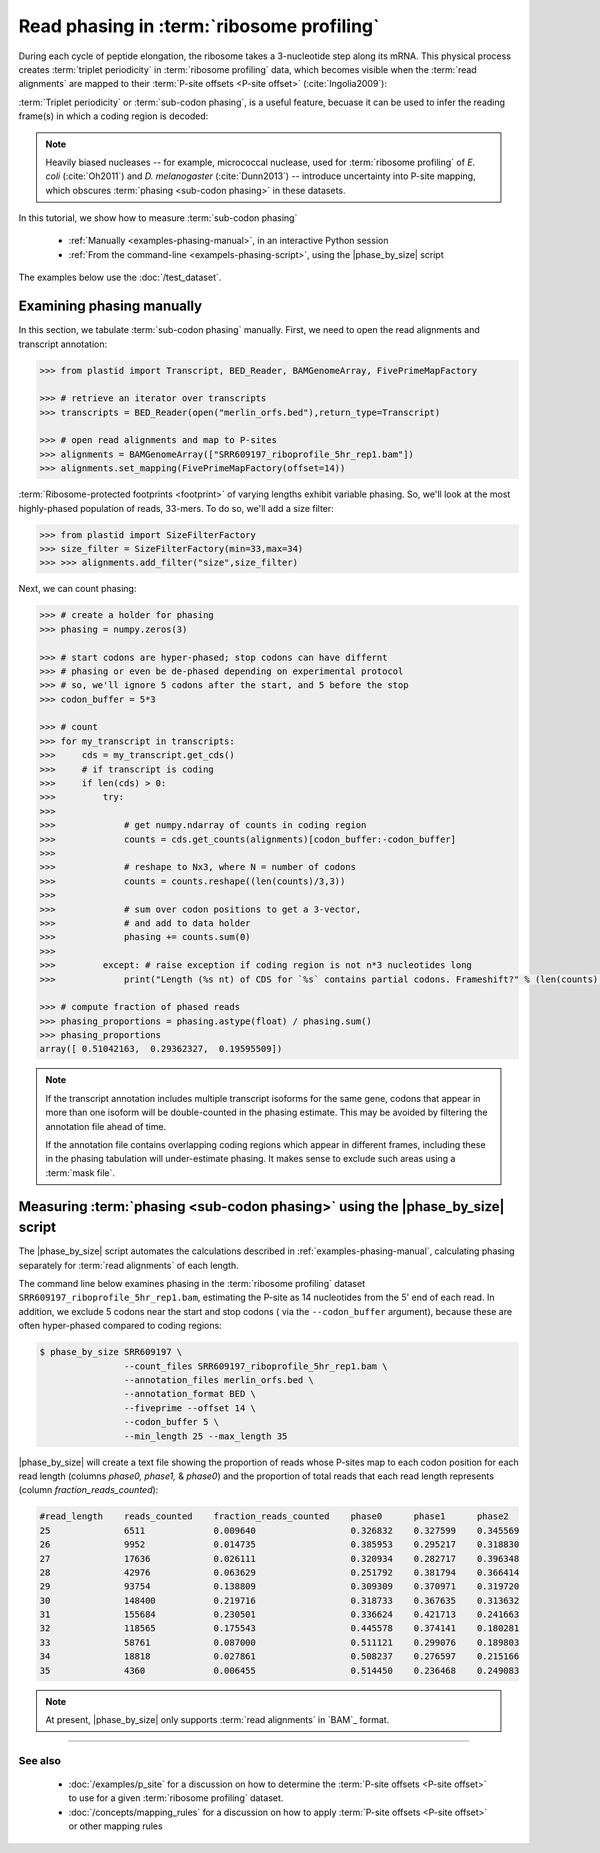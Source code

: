 Read phasing in :term:`ribosome profiling`
==========================================

During each cycle of peptide elongation, the ribosome takes a 3-nucleotide
step along its mRNA. This physical process creates
:term:`triplet periodicity` in :term:`ribosome profiling` data, which
becomes visible when the :term:`read alignments`  are mapped
to their :term:`P-site offsets <P-site offset>` (:cite:`Ingolia2009`):

.. TODO: phasing figure

.. figure: 
   :alt: Ribosome phasing genome browser examples
   :figclass: captionfigure

   :term:`Triplet periodicity` across a coding region in :doc:`/test_dataset`


:term:`Triplet periodicity` or :term:`sub-codon phasing`, is a useful
feature, becuase it can be used to infer the reading frame(s) in which
a coding region is decoded:

.. TODO: insert phasing chart figure

.. figure:
   :alt: Phasing differs between reading frames
   :figclass: captionfgure

   :term:`triplet periodicity` provides unique signatures of reading frames


.. note::

   Heavily biased nucleases -- for example, micrococcal
   nuclease, used for :term:`ribosome profiling` of  *E. coli* (:cite:`Oh2011`)
   and *D. melanogaster* (:cite:`Dunn2013`) -- introduce uncertainty into
   P-site mapping, which obscures :term:`phasing <sub-codon phasing>`
   in these datasets.


In this tutorial, we show how to measure :term:`sub-codon phasing`

 - :ref:`Manually <examples-phasing-manual>`, in an interactive Python session
 - :ref:`From the command-line <exampels-phasing-script>`, using the
   |phase_by_size| script


The examples below use the :doc:`/test_dataset`.


.. _examples-phasing-manual

Examining phasing manually
..........................

In this section, we tabulate :term:`sub-codon phasing` manually.
First, we need to open the read alignments and transcript annotation:

.. code-block:: python

   >>> from plastid import Transcript, BED_Reader, BAMGenomeArray, FivePrimeMapFactory

   >>> # retrieve an iterator over transcripts
   >>> transcripts = BED_Reader(open("merlin_orfs.bed"),return_type=Transcript)

   >>> # open read alignments and map to P-sites
   >>> alignments = BAMGenomeArray(["SRR609197_riboprofile_5hr_rep1.bam"])
   >>> alignments.set_mapping(FivePrimeMapFactory(offset=14))

:term:`Ribosome-protected footprints <footprint>` of varying lengths exhibit variable
phasing. So, we'll look at the most highly-phased population of reads, 33-mers. 
To do so, we'll add a size filter:

.. code-block:: python

   >>> from plastid import SizeFilterFactory
   >>> size_filter = SizeFilterFactory(min=33,max=34)
   >>> >>> alignments.add_filter("size",size_filter)


Next, we can count phasing:

.. code-block:: python

   >>> # create a holder for phasing
   >>> phasing = numpy.zeros(3)
   
   >>> # start codons are hyper-phased; stop codons can have differnt
   >>> # phasing or even be de-phased depending on experimental protocol
   >>> # so, we'll ignore 5 codons after the start, and 5 before the stop
   >>> codon_buffer = 5*3

   >>> # count
   >>> for my_transcript in transcripts:
   >>>     cds = my_transcript.get_cds()
   >>>     # if transcript is coding
   >>>     if len(cds) > 0: 
   >>>         try:
   >>>
   >>>             # get numpy.ndarray of counts in coding region
   >>>             counts = cds.get_counts(alignments)[codon_buffer:-codon_buffer]
   >>>
   >>>             # reshape to Nx3, where N = number of codons
   >>>             counts = counts.reshape((len(counts)/3,3))
   >>>
   >>>             # sum over codon positions to get a 3-vector,
   >>>             # and add to data holder
   >>>             phasing += counts.sum(0)
   >>>
   >>>         except: # raise exception if coding region is not n*3 nucleotides long
   >>>             print("Length (%s nt) of CDS for `%s` contains partial codons. Frameshift?" % (len(counts),my_transcript.get_name()))

   >>> # compute fraction of phased reads
   >>> phasing_proportions = phasing.astype(float) / phasing.sum()
   >>> phasing_proportions
   array([ 0.51042163,  0.29362327,  0.19595509])

.. note::

   If the transcript annotation includes multiple transcript isoforms
   for the same gene, codons that appear in more than one isoform will
   be double-counted in the phasing estimate. This may be avoided by
   filtering the annotation file ahead of time.
   
   If the annotation file contains overlapping coding regions which appear
   in different frames, including these in the phasing tabulation will 
   under-estimate phasing. It makes sense to exclude such areas using a
   :term:`mask file`.


.. _examples-phasing-script

Measuring :term:`phasing <sub-codon phasing>` using the |phase_by_size| script
..............................................................................

The |phase_by_size| script automates the calculations described in 
:ref:`examples-phasing-manual`, calculating phasing separately for
:term:`read alignments` of each length.

The command line below examines phasing in 
the :term:`ribosome profiling` dataset ``SRR609197_riboprofile_5hr_rep1.bam``,
estimating the P-site as 14 nucleotides from the 5' end of each read.
In addition, we exclude 5 codons near the start and stop codons (
via the ``--codon_buffer`` argument), because these are often hyper-phased
compared to coding regions:

.. code-block:: shell

   $ phase_by_size SRR609197 \
                   --count_files SRR609197_riboprofile_5hr_rep1.bam \
                   --annotation_files merlin_orfs.bed \
                   --annotation_format BED \
                   --fiveprime --offset 14 \
                   --codon_buffer 5 \
                   --min_length 25 --max_length 35

|phase_by_size| will create a text file showing the proportion of reads
whose P-sites map to each codon position for each read length (columns
*phase0, phase1,* & *phase0*) and the proportion of total reads that
each read length represents (column *fraction_reads_counted*):

.. code-block:: shell

   #read_length    reads_counted    fraction_reads_counted    phase0      phase1      phase2
   25              6511             0.009640                  0.326832    0.327599    0.345569
   26              9952             0.014735                  0.385953    0.295217    0.318830
   27              17636            0.026111                  0.320934    0.282717    0.396348
   28              42976            0.063629                  0.251792    0.381794    0.366414
   29              93754            0.138809                  0.309309    0.370971    0.319720
   30              148400           0.219716                  0.318733    0.367635    0.313632
   31              155684           0.230501                  0.336624    0.421713    0.241663
   32              118565           0.175543                  0.445578    0.374141    0.180281
   33              58761            0.087000                  0.511121    0.299076    0.189803
   34              18818            0.027861                  0.508237    0.276597    0.215166
   35              4360             0.006455                  0.514450    0.236468    0.249083


.. note::

   At present, |phase_by_size| only supports :term:`read alignments`
   in `BAM`_ format.

-------------------------------------------------------------------------------

See also
--------
 - :doc:`/examples/p_site` for a discussion on how to determine the
   :term:`P-site offsets <P-site offset>` to use for a given
   :term:`ribosome profiling` dataset.
 - :doc:`/concepts/mapping_rules` for a discussion on how to apply
   :term:`P-site offsets <P-site offset>` or other mapping rules
